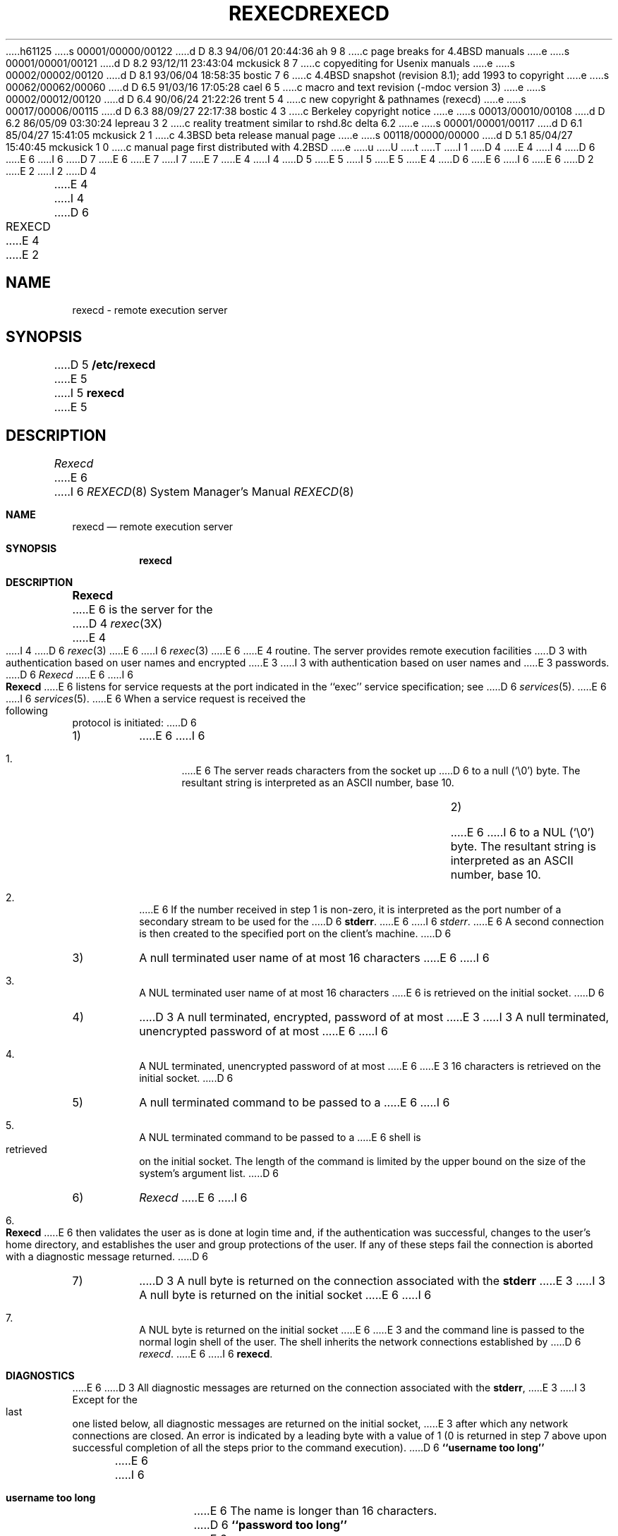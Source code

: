 h61125
s 00001/00000/00122
d D 8.3 94/06/01 20:44:36 ah 9 8
c page breaks for 4.4BSD manuals
e
s 00001/00001/00121
d D 8.2 93/12/11 23:43:04 mckusick 8 7
c copyediting for Usenix manuals
e
s 00002/00002/00120
d D 8.1 93/06/04 18:58:35 bostic 7 6
c 4.4BSD snapshot (revision 8.1); add 1993 to copyright
e
s 00062/00062/00060
d D 6.5 91/03/16 17:05:28 cael 6 5
c macro and text revision (-mdoc version 3)
e
s 00002/00012/00120
d D 6.4 90/06/24 21:22:26 trent 5 4
c new copyright & pathnames (rexecd)
e
s 00017/00006/00115
d D 6.3 88/09/27 22:17:38 bostic 4 3
c Berkeley copyright notice
e
s 00013/00010/00108
d D 6.2 86/05/09 03:30:24 lepreau 3 2
c reality treatment similar to rshd.8c delta 6.2
e
s 00001/00001/00117
d D 6.1 85/04/27 15:41:05 mckusick 2 1
c 4.3BSD beta release manual page
e
s 00118/00000/00000
d D 5.1 85/04/27 15:40:45 mckusick 1 0
c manual page first distributed with 4.2BSD
e
u
U
t
T
I 1
D 4
.\" Copyright (c) 1983 Regents of the University of California.
.\" All rights reserved.  The Berkeley software License Agreement
.\" specifies the terms and conditions for redistribution.
E 4
I 4
D 6
.\" Copyright (c) 1983 The Regents of the University of California.
E 6
I 6
D 7
.\" Copyright (c) 1983, 1991 The Regents of the University of California.
E 6
.\" All rights reserved.
E 7
I 7
.\" Copyright (c) 1983, 1991, 1993
.\"	The Regents of the University of California.  All rights reserved.
E 7
E 4
.\"
I 4
D 5
.\" Redistribution and use in source and binary forms are permitted
.\" provided that the above copyright notice and this paragraph are
.\" duplicated in all such forms and that any documentation,
.\" advertising materials, and other materials related to such
.\" distribution and use acknowledge that the software was developed
.\" by the University of California, Berkeley.  The name of the
.\" University may not be used to endorse or promote products derived
.\" from this software without specific prior written permission.
.\" THIS SOFTWARE IS PROVIDED ``AS IS'' AND WITHOUT ANY EXPRESS OR
.\" IMPLIED WARRANTIES, INCLUDING, WITHOUT LIMITATION, THE IMPLIED
.\" WARRANTIES OF MERCHANTIBILITY AND FITNESS FOR A PARTICULAR PURPOSE.
E 5
I 5
.\" %sccs.include.redist.man%
E 5
.\"
E 4
D 6
.\"	%W% (Berkeley) %G%
E 6
I 6
.\"     %W% (Berkeley) %G%
E 6
.\"
D 2
.TH REXECD 8C "4 March 1983"
E 2
I 2
D 4
.TH REXECD 8C "%Q%"
E 4
I 4
D 6
.TH REXECD 8 "%Q%"
E 4
E 2
.UC 5
.SH NAME
rexecd \- remote execution server
.SH SYNOPSIS
D 5
.B /etc/rexecd
E 5
I 5
.B rexecd
E 5
.SH DESCRIPTION
.I Rexecd
E 6
I 6
.Dd %Q%
.Dt REXECD 8
.Os BSD 4.2
.Sh NAME
.Nm rexecd
.Nd remote execution server
.Sh SYNOPSIS
.Nm rexecd
.Sh DESCRIPTION
.Nm Rexecd
E 6
is the server for the 
D 4
.IR rexec (3X)
E 4
I 4
D 6
.IR rexec (3)
E 6
I 6
.Xr rexec 3
E 6
E 4
routine.  The server provides remote execution facilities
D 3
with authentication based on user names and encrypted
E 3
I 3
with authentication based on user names and
E 3
passwords.
D 6
.PP
.I Rexecd
E 6
I 6
.Pp
.Nm Rexecd
E 6
listens for service requests at the port indicated in
the ``exec'' service specification; see
D 6
.IR services (5).
E 6
I 6
.Xr services 5 .
E 6
When a service request is received the following protocol
is initiated:
D 6
.IP 1)
E 6
I 6
.Bl -enum
.It
E 6
The server reads characters from the socket up
D 6
to a null (`\e0') byte.  The resultant string is
interpreted as an ASCII number, base 10.
.IP 2)
E 6
I 6
to a NUL
.Pq Ql \e0
byte.  The resultant string is
interpreted as an
.Tn ASCII
number, base 10.
.It 
E 6
If the number received in step 1 is non-zero,
it is interpreted as the port number of a secondary
stream to be used for the 
D 6
.BR stderr .
E 6
I 6
.Em stderr .
E 6
A second connection is then created to the specified
port on the client's machine.
D 6
.IP 3)
A null terminated user name of at most 16 characters
E 6
I 6
.It
A NUL terminated user name of at most 16 characters
E 6
is retrieved on the initial socket.
D 6
.IP 4)
D 3
A null terminated, encrypted, password of at most
E 3
I 3
A null terminated, unencrypted password of at most
E 6
I 6
.It
A NUL terminated, unencrypted password of at most
E 6
E 3
16 characters is retrieved on the initial socket.  
D 6
.IP 5)
A null terminated command to be passed to a
E 6
I 6
.It
A NUL terminated command to be passed to a
E 6
shell is retrieved on the initial socket.  The length of
the command is limited by the upper bound on the size of
the system's argument list.  
D 6
.IP 6)
.I Rexecd
E 6
I 6
.It
.Nm Rexecd
E 6
then validates the user as is done at login time
and, if the authentication was successful, changes
to the user's home directory, and establishes the user
and group protections of the user.
If any of these steps fail the connection is
aborted with a diagnostic message returned.
D 6
.IP 7)
D 3
A null byte is returned on the connection associated
with the
.B stderr 
E 3
I 3
A null byte is returned on the initial socket
E 6
I 6
.It
A NUL byte is returned on the initial socket
E 6
E 3
and the command line is passed to the normal login
shell of the user.  The
shell inherits the network connections established
by
D 6
.IR rexecd .
.SH DIAGNOSTICS
E 6
I 6
.Nm rexecd .
.El
.Sh DIAGNOSTICS
E 6
D 3
All diagnostic messages are returned on the connection
associated with the
.BR stderr ,
E 3
I 3
Except for the last one listed below,
all diagnostic messages are returned on the initial socket,
E 3
after which any network connections are closed.
An error is indicated by a leading byte with a value of
1 (0 is returned in step 7 above upon successful completion
of all the steps prior to the command execution).
D 6
.PP
.B ``username too long''
.br
E 6
I 6
.Pp
.Bl -tag -width Ds
.It Sy username too long
E 6
The name is
longer than 16 characters.
D 6
.PP
.B ``password too long''
.br
E 6
I 6
.It Sy password too long
E 6
The password is longer than 16 characters.
D 6
.PP
.B ``command too long ''
.br
E 6
I 6
.It Sy command too long
E 6
The command line passed exceeds the size of the argument
list (as configured into the system).
D 6
.PP
.B ``Login incorrect.''
.br
E 6
I 6
.It Sy Login incorrect.
E 6
No password file entry for the user name existed.
D 6
.PP
.B ``Password incorrect.''
.br
E 6
I 6
.It Sy Password incorrect.
E 6
D 8
The wrong was password supplied.
E 8
I 8
The wrong password was supplied.
I 9
.ne 1i
E 9
E 8
D 6
.PP
.B ``No remote directory.''
.br
E 6
I 6
.It Sy \&No remote directory.
E 6
The 
D 6
.I chdir
E 6
I 6
.Xr chdir
E 6
command to the home directory failed.
D 6
.PP
.B ``Try again.''
.br
E 6
I 6
.It Sy Try again.
E 6
A
D 6
.I fork
E 6
I 6
.Xr fork
E 6
by the server failed.
D 6
.PP
D 3
.B ``/bin/sh: ...''
E 3
I 3
.B ``<shellname>: ...''
E 3
.br
E 6
I 6
.It Sy <shellname>: ...
E 6
The user's login shell could not be started.
I 3
This message is returned
on the connection associated with the
D 6
.BR stderr ,
E 6
I 6
.Em stderr ,
E 6
and is not preceded by a flag byte.
D 6
.SH SEE ALSO
D 4
rexec(3X)
E 4
I 4
rexec(3)
E 4
E 3
.SH BUGS
E 6
I 6
.El
.Sh SEE ALSO
.Xr rexec 3
.Sh BUGS
E 6
Indicating ``Login incorrect'' as opposed to ``Password incorrect''
is a security breach which allows people to probe a system for users
with null passwords.
D 6
.PP
E 6
I 6
.Pp
E 6
D 3
A facility to allow all data exchanges to be encrypted should be
E 3
I 3
A facility to allow all data and password exchanges to be encrypted should be
E 3
present.
I 6
.Sh HISTORY
The
.Nm
command appeared in
.Bx 4.2 .
E 6
E 1
